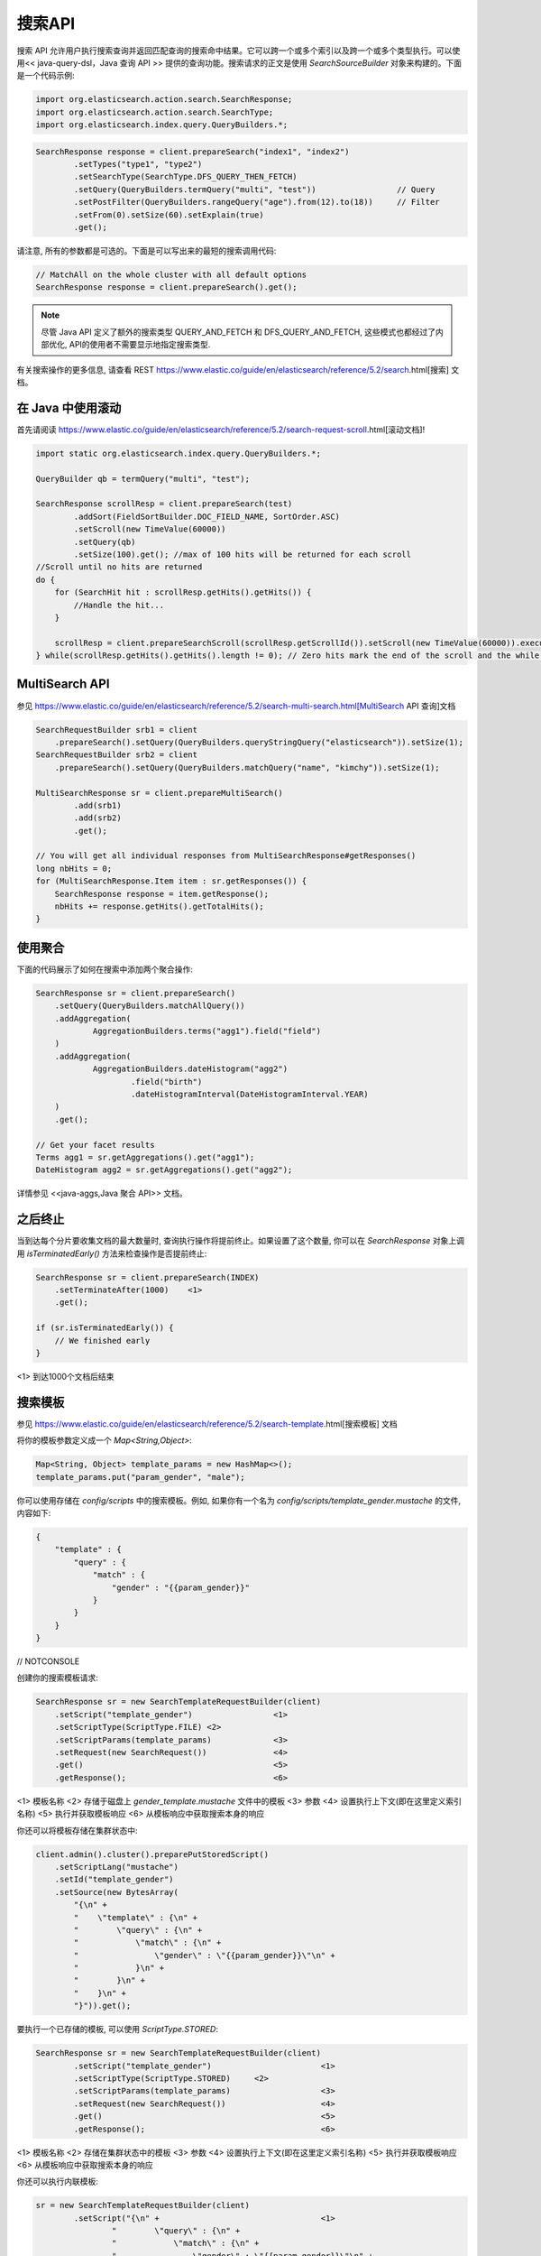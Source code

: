 ########################################
搜索API
########################################


搜索 API 允许用户执行搜索查询并返回匹配查询的搜索命中结果。它可以跨一个或多个索引以及跨一个或多个类型执行。可以使用<< java-query-dsl，Java 查询 API >> 提供的查询功能。搜索请求的正文是使用 `SearchSourceBuilder` 对象来构建的。下面是一个代码示例:

.. code-block:: java

    import org.elasticsearch.action.search.SearchResponse;
    import org.elasticsearch.action.search.SearchType;
    import org.elasticsearch.index.query.QueryBuilders.*;

.. code-block:: java

    SearchResponse response = client.prepareSearch("index1", "index2")
            .setTypes("type1", "type2")
            .setSearchType(SearchType.DFS_QUERY_THEN_FETCH)
            .setQuery(QueryBuilders.termQuery("multi", "test"))                 // Query
            .setPostFilter(QueryBuilders.rangeQuery("age").from(12).to(18))     // Filter
            .setFrom(0).setSize(60).setExplain(true)
            .get();

请注意, 所有的参数都是可选的。下面是可以写出来的最短的搜索调用代码:

.. code-block:: java

    // MatchAll on the whole cluster with all default options
    SearchResponse response = client.prepareSearch().get();

.. note::  尽管 Java API 定义了额外的搜索类型 QUERY_AND_FETCH 和 DFS_QUERY_AND_FETCH, 这些模式也都经过了内部优化, API的使用者不需要显示地指定搜索类型.

有关搜索操作的更多信息, 请查看 REST https://www.elastic.co/guide/en/elasticsearch/reference/5.2/search.html[搜索] 文档。


****************************************
在 Java 中使用滚动
****************************************

首先请阅读 https://www.elastic.co/guide/en/elasticsearch/reference/5.2/search-request-scroll.html[滚动文档]!

.. code-block:: java

    import static org.elasticsearch.index.query.QueryBuilders.*;

    QueryBuilder qb = termQuery("multi", "test");

    SearchResponse scrollResp = client.prepareSearch(test)
            .addSort(FieldSortBuilder.DOC_FIELD_NAME, SortOrder.ASC)
            .setScroll(new TimeValue(60000))
            .setQuery(qb)
            .setSize(100).get(); //max of 100 hits will be returned for each scroll
    //Scroll until no hits are returned
    do {
        for (SearchHit hit : scrollResp.getHits().getHits()) {
            //Handle the hit...
        }

        scrollResp = client.prepareSearchScroll(scrollResp.getScrollId()).setScroll(new TimeValue(60000)).execute().actionGet();
    } while(scrollResp.getHits().getHits().length != 0); // Zero hits mark the end of the scroll and the while loop.


****************************************
MultiSearch API
****************************************

参见 https://www.elastic.co/guide/en/elasticsearch/reference/5.2/search-multi-search.html[MultiSearch API 查询]文档

.. code-block:: java

    SearchRequestBuilder srb1 = client
        .prepareSearch().setQuery(QueryBuilders.queryStringQuery("elasticsearch")).setSize(1);
    SearchRequestBuilder srb2 = client
        .prepareSearch().setQuery(QueryBuilders.matchQuery("name", "kimchy")).setSize(1);

    MultiSearchResponse sr = client.prepareMultiSearch()
            .add(srb1)
            .add(srb2)
            .get();

    // You will get all individual responses from MultiSearchResponse#getResponses()
    long nbHits = 0;
    for (MultiSearchResponse.Item item : sr.getResponses()) {
        SearchResponse response = item.getResponse();
        nbHits += response.getHits().getTotalHits();
    }


****************************************
使用聚合
****************************************

下面的代码展示了如何在搜索中添加两个聚合操作:

.. code-block:: java

    SearchResponse sr = client.prepareSearch()
        .setQuery(QueryBuilders.matchAllQuery())
        .addAggregation(
                AggregationBuilders.terms("agg1").field("field")
        )
        .addAggregation(
                AggregationBuilders.dateHistogram("agg2")
                        .field("birth")
                        .dateHistogramInterval(DateHistogramInterval.YEAR)
        )
        .get();

    // Get your facet results
    Terms agg1 = sr.getAggregations().get("agg1");
    DateHistogram agg2 = sr.getAggregations().get("agg2");

详情参见 <<java-aggs,Java 聚合 API>> 文档。


****************************************
之后终止
****************************************

当到达每个分片要收集文档的最大数量时, 查询执行操作将提前终止。如果设置了这个数量, 你可以在 `SearchResponse` 对象上调用 `isTerminatedEarly()` 方法来检查操作是否提前终止:

.. code-block:: java

    SearchResponse sr = client.prepareSearch(INDEX)
        .setTerminateAfter(1000)    <1>
        .get();

    if (sr.isTerminatedEarly()) {
        // We finished early
    }

<1> 到达1000个文档后结束


****************************************
搜索模板
****************************************

参见 https://www.elastic.co/guide/en/elasticsearch/reference/5.2/search-template.html[搜索模板] 文档

将你的模板参数定义成一个 `Map<String,Object>`:

.. code-block:: java

    Map<String, Object> template_params = new HashMap<>();
    template_params.put("param_gender", "male");

你可以使用存储在 `config/scripts` 中的搜索模板。例如, 如果你有一个名为 `config/scripts/template_gender.mustache` 的文件, 内容如下:

.. code-block:: json

    {
        "template" : {
            "query" : {
                "match" : {
                    "gender" : "{{param_gender}}"
                }
            }
        }
    }

// NOTCONSOLE

创建你的搜索模板请求:

.. code-block:: java

    SearchResponse sr = new SearchTemplateRequestBuilder(client)
        .setScript("template_gender")                 <1>
        .setScriptType(ScriptType.FILE) <2>
        .setScriptParams(template_params)             <3>
        .setRequest(new SearchRequest())              <4>
        .get()                                        <5>
        .getResponse();                               <6>

<1> 模板名称
<2> 存储于磁盘上 `gender_template.mustache` 文件中的模板
<3> 参数
<4> 设置执行上下文(即在这里定义索引名称)
<5> 执行并获取模板响应
<6> 从模板响应中获取搜索本身的响应

你还可以将模板存储在集群状态中:

.. code-block:: java

    client.admin().cluster().preparePutStoredScript()
        .setScriptLang("mustache")
        .setId("template_gender")
        .setSource(new BytesArray(
            "{\n" +
            "    \"template\" : {\n" +
            "        \"query\" : {\n" +
            "            \"match\" : {\n" +
            "                \"gender\" : \"{{param_gender}}\"\n" +
            "            }\n" +
            "        }\n" +
            "    }\n" +
            "}")).get();

要执行一个已存储的模板, 可以使用 `ScriptType.STORED`:

.. code-block:: java

    SearchResponse sr = new SearchTemplateRequestBuilder(client)
            .setScript("template_gender")                       <1>
            .setScriptType(ScriptType.STORED)     <2>
            .setScriptParams(template_params)                   <3>
            .setRequest(new SearchRequest())                    <4>
            .get()                                              <5>
            .getResponse();                                     <6>

<1> 模板名称
<2> 存储在集群状态中的模板
<3> 参数
<4> 设置执行上下文(即在这里定义索引名称)
<5> 执行并获取模板响应
<6> 从模板响应中获取搜索本身的响应

你还可以执行内联模板:

.. code-block:: java

    sr = new SearchTemplateRequestBuilder(client)
            .setScript("{\n" +                                  <1>
                    "        \"query\" : {\n" +
                    "            \"match\" : {\n" +
                    "                \"gender\" : \"{{param_gender}}\"\n" +
                    "            }\n" +
                    "        }\n" +
                    "}")
            .setScriptType(ScriptType.INLINE)    <2>
            .setScriptParams(template_params)                  <3>
            .setRequest(new SearchRequest())                   <4>
            .get()                                             <5>
            .getResponse();                                    <6>

<1> 模板名称
<2> 内联传递的模板
<3> 参数
<4> 设置执行上下文(即在这里定义索引名称)
<5> 执行并获取模板响应
<6> 从模板响应中获取搜索本身的响应

